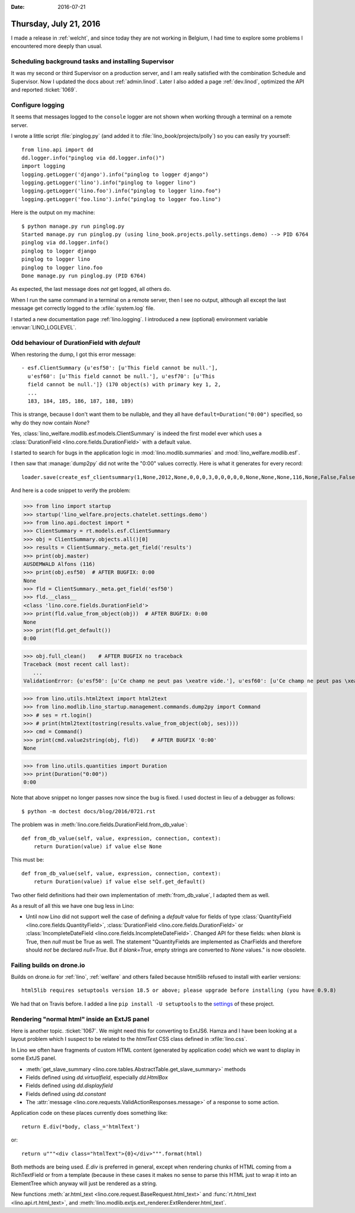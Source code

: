 :date: 2016-07-21

=======================
Thursday, July 21, 2016
=======================

I made a release in :ref:`welcht`, and since today they are not
working in Belgium, I had time to explore some problems I encountered
more deeply than usual.

Scheduling background tasks and installing Supervisor
=====================================================

It was my second or third Supervisor on a production server, and I am
really satisfied with the combination Schedule and Supervisor.  Now I
updated the docs about :ref:`admin.linod`.  Later I also added a page
:ref:`dev.linod`, optimized the API and reported :ticket:`1069`.


Configure logging
=================

It seems that messages logged to the ``console`` logger are not shown
when working through a terminal on a remote server.

I wrote a little script :file:`pinglog.py` (and added it to
:file:`lino_book/projects/polly`) so you can easily try yourself::

    from lino.api import dd
    dd.logger.info("pinglog via dd.logger.info()")
    import logging
    logging.getLogger('django').info("pinglog to logger django")
    logging.getLogger('lino').info("pinglog to logger lino")
    logging.getLogger('lino.foo').info("pinglog to logger lino.foo")
    logging.getLogger('foo.lino').info("pinglog to logger foo.lino")
    
Here is the output on my machine::
        
    $ python manage.py run pinglog.py 
    Started manage.py run pinglog.py (using lino_book.projects.polly.settings.demo) --> PID 6764
    pinglog via dd.logger.info()
    pinglog to logger django
    pinglog to logger lino
    pinglog to logger lino.foo
    Done manage.py run pinglog.py (PID 6764)
    
As expected, the last message does *not* get logged, all others do.

When I run the same command in a terminal on a remote server, then I
see no output, although all except the last message get correctly
logged to the :xfile:`system.log` file.

I started a new documentation page :ref:`lino.logging`.  I introduced
a new (optional) environment variable :envvar:`LINO_LOGLEVEL`.


Odd behaviour of DurationField with `default`
=============================================

When restoring the dump, I got this error message::

    - esf.ClientSummary {u'esf50': [u'This field cannot be null.'],
      u'esf60': [u'This field cannot be null.'], u'esf70': [u'This
      field cannot be null.']} (170 object(s) with primary key 1, 2,
      ...
      183, 184, 185, 186, 187, 188, 189)

This is strange, because I don't want them to be nullable, and they
all have ``default=Duration("0:00")`` specified, so why do they now
contain `None`?

Yes, :class:`lino_welfare.modlib.esf.models.ClientSummary` is indeed
the first model ever which uses a :class:`DurationField
<lino.core.fields.DurationField>` with a default value.

I started to search for bugs in the application logic in
:mod:`lino.modlib.summaries` and :mod:`lino_welfare.modlib.esf`.

I then saw that :manage:`dump2py` did not write the "0:00" values
correctly.  Here is what it generates for every record::

  loader.save(create_esf_clientsummary(1,None,2012,None,0,0,0,3,0,0,0,0,0,None,None,None,116,None,False,False,False,None,u''))

And here is a code snippet to verify the problem:

>>> from lino import startup
>>> startup('lino_welfare.projects.chatelet.settings.demo')
>>> from lino.api.doctest import *
>>> ClientSummary = rt.models.esf.ClientSummary
>>> obj = ClientSummary.objects.all()[0]
>>> results = ClientSummary._meta.get_field('results')
>>> print(obj.master)
AUSDEMWALD Alfons (116)
>>> print(obj.esf50)  # AFTER BUGFIX: 0:00
None
>>> fld = ClientSummary._meta.get_field('esf50')
>>> fld.__class__
<class 'lino.core.fields.DurationField'>
>>> print(fld.value_from_object(obj))  # AFTER BUGFIX: 0:00
None
>>> print(fld.get_default())
0:00

>>> obj.full_clean()    # AFTER BUGFIX no traceback
Traceback (most recent call last):
   ...
ValidationError: {u'esf50': [u'Ce champ ne peut pas \xeatre vide.'], u'esf60': [u'Ce champ ne peut pas \xeatre vide.'], u'esf70': [u'Ce champ ne peut pas \xeatre vide.']}

>>> from lino.utils.html2text import html2text
>>> from lino.modlib.lino_startup.management.commands.dump2py import Command
>>> # ses = rt.login()
>>> # print(html2text(tostring(results.value_from_object(obj, ses))))
>>> cmd = Command()
>>> print(cmd.value2string(obj, fld))    # AFTER BUGFIX '0:00'
None

>>> from lino.utils.quantities import Duration
>>> print(Duration("0:00"))
0:00

Note that above snippet no longer passes now since the bug is fixed.
I used doctest in lieu of a debugger as follows::

  $ python -m doctest docs/blog/2016/0721.rst

The problem was in
:meth:`lino.core.fields.DurationField.from_db_value`::

    def from_db_value(self, value, expression, connection, context):
        return Duration(value) if value else None

This must be::

    def from_db_value(self, value, expression, connection, context):
        return Duration(value) if value else self.get_default()


Two other field definitions had their own implementation of
:meth:`from_db_value`, I adapted them as well.

As a result of all this we have one bug less in Lino:

- Until now Lino did not support well the case of defining a `default`
  value for fields of type :class:`QuantityField
  <lino.core.fields.QuantityField>`, :class:`DurationField
  <lino.core.fields.DurationField>` or :class:`IncompleteDateField
  <lino.core.fields.IncompleteDateField>`.  Changed API for these
  fields: when `blank` is True, then `null` must be True as well.  The
  statement "QuantityFields are implemented as CharFields and
  therefore should *not* be declared `null=True`.  But if
  `blank=True`, empty strings are converted to `None` values." is now
  obsolete.


Failing builds on drone.io
==========================

Builds on drone.io for :ref:`lino`, :ref:`welfare` and others failed
because html5lib refused to install with earlier versions::

  html5lib requires setuptools version 18.5 or above; please upgrade before installing (you have 0.9.8)

We had that on Travis before. I added a line ``pip install -U
setuptools`` to the `settings
<https://drone.io/github.com/lsaffre/lino/admin>`__ of these project.


Rendering "normal html" inside an ExtJS panel
=============================================

Here is another topic. :ticket:`1067`. We might need this for
converting to ExtJS6. Hamza and I have been looking at a layout
problem which I suspect to be related to the `htmlText` CSS class
defined in :xfile:`lino.css`.

In Lino we often have fragments of custom HTML content (generated by
application code) which we want to display in some ExtJS panel.

- :meth:`get_slave_summary <lino.core.tables.AbstractTable.get_slave_summary>` methods
- Fields defined using `dd.virtualfield`,
  especially `dd.HtmlBox`
- Fields defined using `dd.displayfield`
- Fields defined using `dd.constant`
- The :attr:`message
  <lino.core.requests.ValidActionResponses.message>` of a response to
  some action.

Application code on these places currently does something like::

  return E.div(*body, class_='htmlText')

or::

  return u"""<div class="htmlText">{0}</div>""".format(html)

Both methods are being used. `E.div` is preferred in general, except
when rendering chunks of HTML coming from a RichTextField or from a
template (because in these cases it makes no sense to parse this HTML
just to wrap it into an ElementTree which anyway will just be rendered
as a string.

New functions
:meth:`ar.html_text <lino.core.request.BaseRequest.html_text>`
and
:func:`rt.html_text <lino.api.rt.html_text>`,
and :meth:`lino.modlib.extjs.ext_renderer.ExtRenderer.html_text`.
